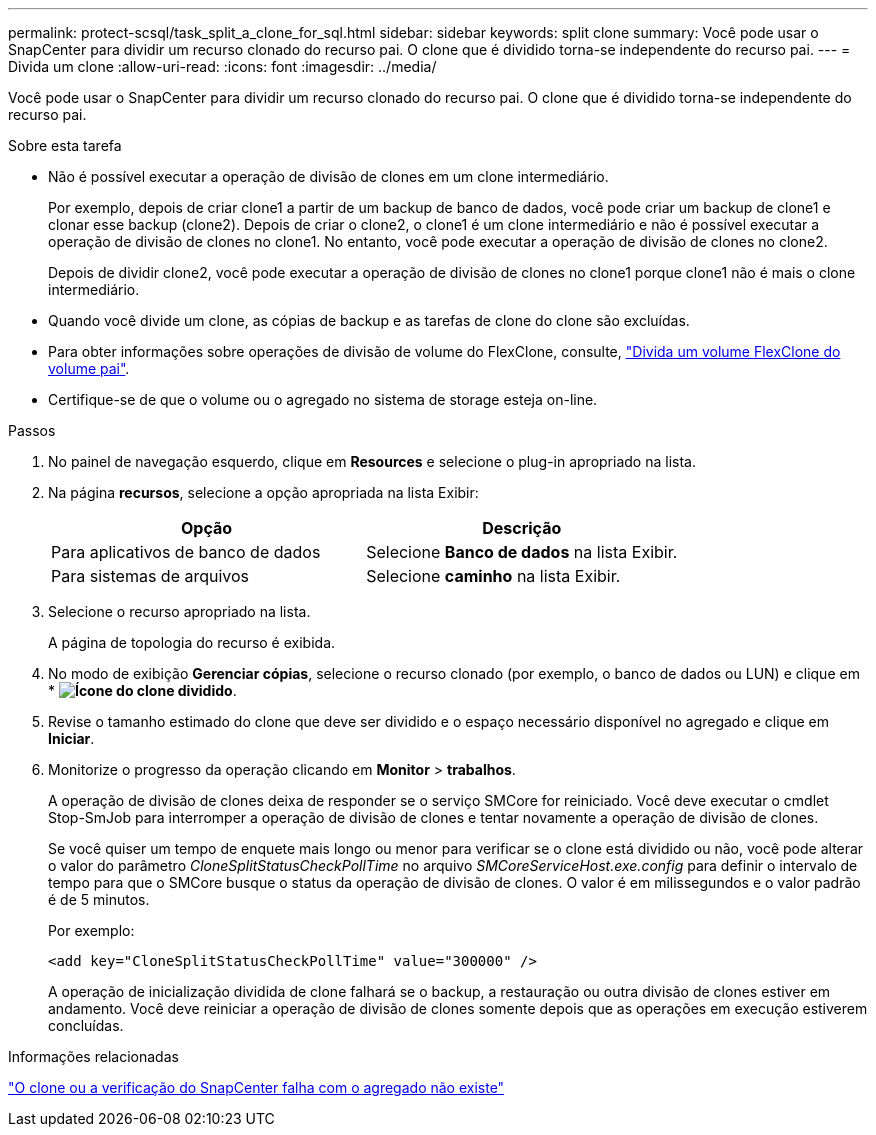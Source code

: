 ---
permalink: protect-scsql/task_split_a_clone_for_sql.html 
sidebar: sidebar 
keywords: split clone 
summary: Você pode usar o SnapCenter para dividir um recurso clonado do recurso pai. O clone que é dividido torna-se independente do recurso pai. 
---
= Divida um clone
:allow-uri-read: 
:icons: font
:imagesdir: ../media/


[role="lead"]
Você pode usar o SnapCenter para dividir um recurso clonado do recurso pai. O clone que é dividido torna-se independente do recurso pai.

.Sobre esta tarefa
* Não é possível executar a operação de divisão de clones em um clone intermediário.
+
Por exemplo, depois de criar clone1 a partir de um backup de banco de dados, você pode criar um backup de clone1 e clonar esse backup (clone2). Depois de criar o clone2, o clone1 é um clone intermediário e não é possível executar a operação de divisão de clones no clone1. No entanto, você pode executar a operação de divisão de clones no clone2.

+
Depois de dividir clone2, você pode executar a operação de divisão de clones no clone1 porque clone1 não é mais o clone intermediário.

* Quando você divide um clone, as cópias de backup e as tarefas de clone do clone são excluídas.
* Para obter informações sobre operações de divisão de volume do FlexClone, consulte, https://docs.netapp.com/us-en/ontap/volumes/split-flexclone-from-parent-task.html["Divida um volume FlexClone do volume pai"^].
* Certifique-se de que o volume ou o agregado no sistema de storage esteja on-line.


.Passos
. No painel de navegação esquerdo, clique em *Resources* e selecione o plug-in apropriado na lista.
. Na página *recursos*, selecione a opção apropriada na lista Exibir:
+
|===
| Opção | Descrição 


 a| 
Para aplicativos de banco de dados
 a| 
Selecione *Banco de dados* na lista Exibir.



 a| 
Para sistemas de arquivos
 a| 
Selecione *caminho* na lista Exibir.

|===
. Selecione o recurso apropriado na lista.
+
A página de topologia do recurso é exibida.

. No modo de exibição *Gerenciar cópias*, selecione o recurso clonado (por exemplo, o banco de dados ou LUN) e clique em * *image:../media/split_clone.gif["Ícone do clone dividido"]*.
. Revise o tamanho estimado do clone que deve ser dividido e o espaço necessário disponível no agregado e clique em *Iniciar*.
. Monitorize o progresso da operação clicando em *Monitor* > *trabalhos*.
+
A operação de divisão de clones deixa de responder se o serviço SMCore for reiniciado. Você deve executar o cmdlet Stop-SmJob para interromper a operação de divisão de clones e tentar novamente a operação de divisão de clones.

+
Se você quiser um tempo de enquete mais longo ou menor para verificar se o clone está dividido ou não, você pode alterar o valor do parâmetro _CloneSplitStatusCheckPollTime_ no arquivo _SMCoreServiceHost.exe.config_ para definir o intervalo de tempo para que o SMCore busque o status da operação de divisão de clones. O valor é em milissegundos e o valor padrão é de 5 minutos.

+
Por exemplo:

+
[listing]
----
<add key="CloneSplitStatusCheckPollTime" value="300000" />
----
+
A operação de inicialização dividida de clone falhará se o backup, a restauração ou outra divisão de clones estiver em andamento. Você deve reiniciar a operação de divisão de clones somente depois que as operações em execução estiverem concluídas.



.Informações relacionadas
https://kb.netapp.com/Advice_and_Troubleshooting/Data_Protection_and_Security/SnapCenter/SnapCenter_clone_or_verfication_fails_with_aggregate_does_not_exist["O clone ou a verificação do SnapCenter falha com o agregado não existe"]
